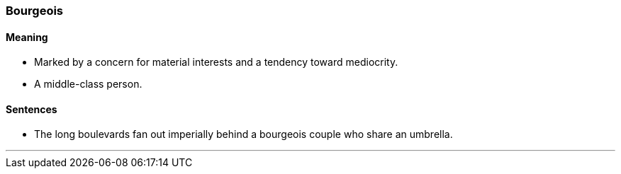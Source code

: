 === Bourgeois

==== Meaning

* Marked by a concern for material interests and a tendency toward mediocrity.
* A middle-class person.

==== Sentences

* The long boulevards fan out imperially behind a [.underline]#bourgeois# couple who share an umbrella.

'''
